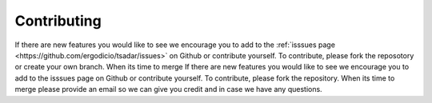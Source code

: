 Contributing
---------------------------------

If there are new features you would like to see we encourage you to add to the :ref:`isssues page <https://github.com/ergodicio/tsadar/issues>` on Github 
or contribute yourself. To contribute, please fork the reposotory or create your own branch. When its time to merge 
If there are new features you would like to see we encourage you to add to the isssues page on Github 
or contribute yourself. To contribute, please fork the repository. When its time to merge 
please provide an email so we can give you credit and in case we have any questions.
